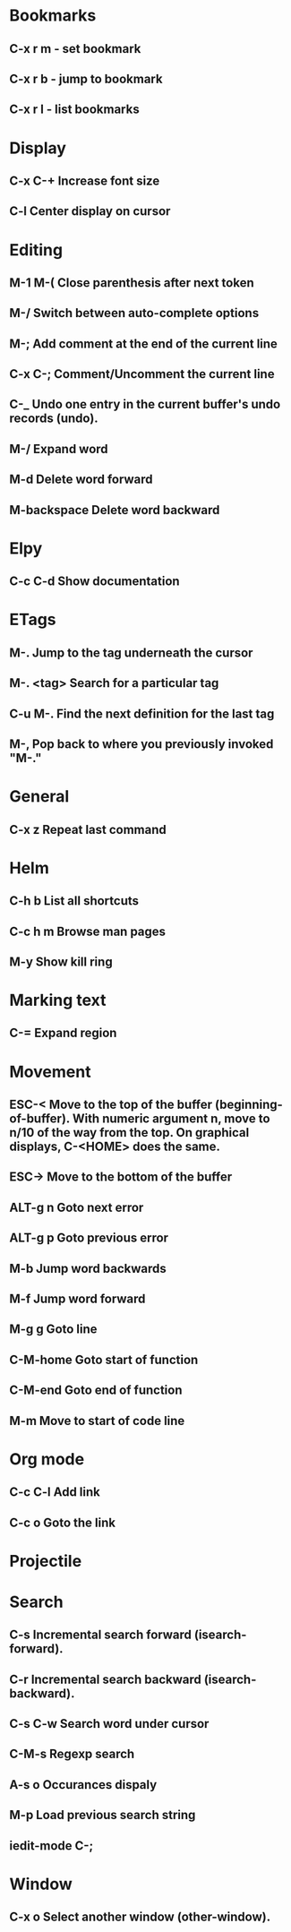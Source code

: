 * Bookmarks
** C-x r m - set bookmark
** C-x r b - jump to bookmark
** C-x r l - list bookmarks
* Display
** C-x C-+			Increase font size
** C-l                              Center display on cursor                       
* Editing
** M-1 M-(                      Close parenthesis after next token
** M-/                             Switch between auto-complete options
** M-;                             Add comment at the end of the current line
** C-x C-;                       Comment/Uncomment the current line

** C-_ 			       Undo one entry in the current buffer's undo records (undo).
** M-/                             Expand word
** M-d                            Delete word forward
** M-backspace             Delete word backward
* Elpy
** C-c C-d                      Show documentation
* ETags
** M-.         		        Jump to the tag underneath the cursor
** M-. <tag>                  Search for a particular tag
** C-u M-.			Find the next definition for the last tag
** M-,				Pop back to where you previously invoked "M-."
* General
** C-x z                          Repeat last command
* Helm
** C-h b                          List all shortcuts
** C-c h m                      Browse man pages
** M-y                             Show kill ring
* Marking text
** C-=                            Expand region
* Movement
** ESC-<			Move to the top of the buffer (beginning-of-buffer). With numeric argument n, move to n/10 of the way from the top. On graphical displays, C-<HOME> does the same. 
** ESC->			Move to the bottom of the buffer
** ALT-g n 		        Goto next error
** ALT-g p 		        Goto previous error
** M-b				Jump word backwards
** M-f				Jump word forward
** M-g g                         Goto line
** C-M-home                  Goto start of function
** C-M-end                     Goto end of function
** M-m                           Move to start of code line
* Org mode
** C-c C-l                        Add link
** C-c o                          Goto the link
* Projectile
* Search
** C-s				Incremental search forward (isearch-forward). 
** C-r				Incremental search backward (isearch-backward).
** C-s C-w			Search word under cursor
** C-M-s			        Regexp search
** A-s o			        Occurances dispaly
** M-p                            Load previous search string
** iedit-mode                 C-;
* Window
** C-x o   		Select another window (other-window). 
